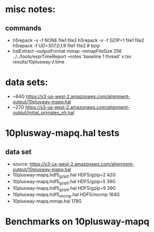 * misc notes:
** commands
- h5repack -v -f NONE file1 file2
  h5repack -v -f GZIP=1 file1 file2
  h5repack -f UD=307,0,1,9 file1 file2   # bzip
- halExtract --outputFormat mmap  --mmapFileSize 256
 ../../tools/exprTimeReport --notes 'baseline 1 thread' x.tsv results/10plusway-*/*.time
* data sets:
- ~84G  https://s3-us-west-2.amazonaws.com/alignment-output/10plusway-mapq.hal
- ~27G https://s3-us-west-2.amazonaws.com/alignment-output/initial_primates_nh.hal

* 10plusway-mapq.hal tests
** data set
- source: https://s3-us-west-2.amazonaws.com/alignment-output/10plusway-mapq.hal
- 10plusway-mapq.hdf5_gzip2.hal HDF5/gzip=2    42G
- 10plusway-mapq.hdf5_gzip5.hal HDF5/gzip=5    39G
- 10plusway-mapq.hdf5_gzip9.hal HDF5/gzip=9    39G
- 10plusway-mapq.hdf5_uncmp.hal HDF5/nocmp     164G
- 10plusway-mapq.mmap.hal                      179G

* Benchmarks on 10plusway-mapq
